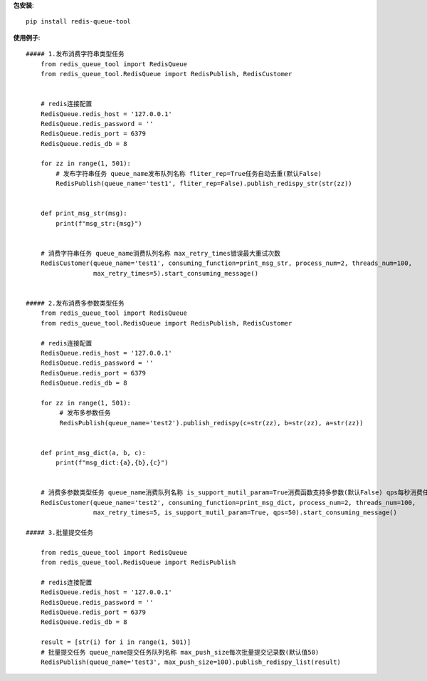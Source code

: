 **包安装**::

    pip install redis-queue-tool

**使用例子**::

    ##### 1.发布消费字符串类型任务
        from redis_queue_tool import RedisQueue
        from redis_queue_tool.RedisQueue import RedisPublish, RedisCustomer


        # redis连接配置
        RedisQueue.redis_host = '127.0.0.1'
        RedisQueue.redis_password = ''
        RedisQueue.redis_port = 6379
        RedisQueue.redis_db = 8

        for zz in range(1, 501):
            # 发布字符串任务 queue_name发布队列名称 fliter_rep=True任务自动去重(默认False)
            RedisPublish(queue_name='test1', fliter_rep=False).publish_redispy_str(str(zz))


        def print_msg_str(msg):
            print(f"msg_str:{msg}")


        # 消费字符串任务 queue_name消费队列名称 max_retry_times错误最大重试次数
        RedisCustomer(queue_name='test1', consuming_function=print_msg_str, process_num=2, threads_num=100,
                      max_retry_times=5).start_consuming_message()


    ##### 2.发布消费多参数类型任务
        from redis_queue_tool import RedisQueue
        from redis_queue_tool.RedisQueue import RedisPublish, RedisCustomer

        # redis连接配置
        RedisQueue.redis_host = '127.0.0.1'
        RedisQueue.redis_password = ''
        RedisQueue.redis_port = 6379
        RedisQueue.redis_db = 8

        for zz in range(1, 501):
             # 发布多参数任务
             RedisPublish(queue_name='test2').publish_redispy(c=str(zz), b=str(zz), a=str(zz))


        def print_msg_dict(a, b, c):
            print(f"msg_dict:{a},{b},{c}")


        # 消费多参数类型任务 queue_name消费队列名称 is_support_mutil_param=True消费函数支持多参数(默认False) qps每秒消费任务数
        RedisCustomer(queue_name='test2', consuming_function=print_msg_dict, process_num=2, threads_num=100,
                      max_retry_times=5, is_support_mutil_param=True, qps=50).start_consuming_message()

    ##### 3.批量提交任务

        from redis_queue_tool import RedisQueue
        from redis_queue_tool.RedisQueue import RedisPublish

        # redis连接配置
        RedisQueue.redis_host = '127.0.0.1'
        RedisQueue.redis_password = ''
        RedisQueue.redis_port = 6379
        RedisQueue.redis_db = 8

        result = [str(i) for i in range(1, 501)]
        # 批量提交任务 queue_name提交任务队列名称 max_push_size每次批量提交记录数(默认值50)
        RedisPublish(queue_name='test3', max_push_size=100).publish_redispy_list(result)